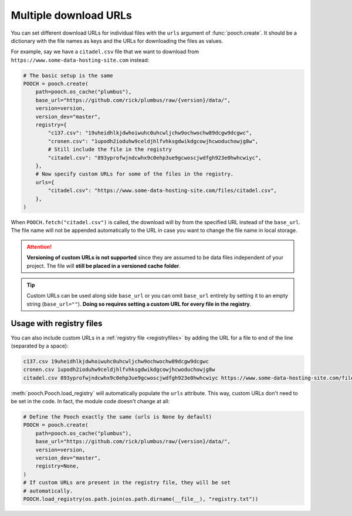 .. _multipleurls:

Multiple download URLs
======================

You can set different download URLs for individual files with the ``urls``
argument of :func:`pooch.create`.
It should be a dictionary with the file names as keys and the URLs for
downloading the files as values.

For example, say we have a ``citadel.csv`` file that we want to download from
``https://www.some-data-hosting-site.com`` instead:

.. code:: python

    # The basic setup is the same
    POOCH = pooch.create(
        path=pooch.os_cache("plumbus"),
        base_url="https://github.com/rick/plumbus/raw/{version}/data/",
        version=version,
        version_dev="master",
        registry={
            "c137.csv": "19uheidhlkjdwhoiwuhc0uhcwljchw9ochwochw89dcgw9dcgwc",
            "cronen.csv": "1upodh2ioduhw9celdjhlfvhksgdwikdgcowjhcwoduchowjg8w",
            # Still include the file in the registry
            "citadel.csv": "893yprofwjndcwhx9c0ehp3ue9gcwoscjwdfgh923e0hwhcwiyc",
        },
        # Now specify custom URLs for some of the files in the registry.
        urls={
            "citadel.csv": "https://www.some-data-hosting-site.com/files/citadel.csv",
        },
    )

When ``POOCH.fetch("citadel.csv")`` is called, the download will by from the
specified URL instead of the ``base_url``.
The file name will not be appended automatically to the URL in case you want to
change the file name in local storage.

.. attention::

    **Versioning of custom URLs is not supported** since they are assumed to be
    data files independent of your project.
    The file will **still be placed in a versioned cache folder**.


.. tip::

    Custom URLs can be used along side ``base_url`` or you can omit
    ``base_url`` entirely by setting it to an empty string (``base_url=""``).
    **Doing so requires setting a custom URL for every file in the registry**.

Usage with registry files
-------------------------

You can also include custom URLs in a :ref:`registry file <registryfiles>` by
adding the URL for a file to end of the line (separated by a space):

.. code-block:: none

    c137.csv 19uheidhlkjdwhoiwuhc0uhcwljchw9ochwochw89dcgw9dcgwc
    cronen.csv 1upodh2ioduhw9celdjhlfvhksgdwikdgcowjhcwoduchowjg8w
    citadel.csv 893yprofwjndcwhx9c0ehp3ue9gcwoscjwdfgh923e0hwhcwiyc https://www.some-data-hosting-site.com/files/citadel.csv

:meth:`pooch.Pooch.load_registry` will automatically populate the ``urls``
attribute.
This way, custom URLs don't need to be set in the code.
In fact, the module code doesn't change at all:

.. code:: python

    # Define the Pooch exactly the same (urls is None by default)
    POOCH = pooch.create(
        path=pooch.os_cache("plumbus"),
        base_url="https://github.com/rick/plumbus/raw/{version}/data/",
        version=version,
        version_dev="master",
        registry=None,
    )
    # If custom URLs are present in the registry file, they will be set
    # automatically.
    POOCH.load_registry(os.path.join(os.path.dirname(__file__), "registry.txt"))

